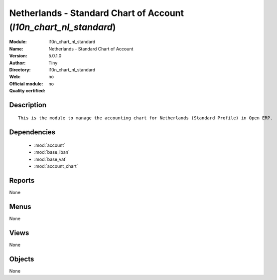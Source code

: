
.. module:: l10n_chart_nl_standard
    :synopsis: Netherlands - Standard Chart of Account 
    :noindex:
.. 

.. raw:: html

    <link rel="stylesheet" href="../_static/hide_objects_in_sidebar.css" type="text/css" />

Netherlands - Standard Chart of Account (*l10n_chart_nl_standard*)
==================================================================
:Module: l10n_chart_nl_standard
:Name: Netherlands - Standard Chart of Account
:Version: 5.0.1.0
:Author: Tiny
:Directory: l10n_chart_nl_standard
:Web: 
:Official module: no
:Quality certified: no

Description
-----------

::

  This is the module to manage the accounting chart for Netherlands (Standard Profile) in Open ERP.

Dependencies
------------

 * :mod:`account`
 * :mod:`base_iban`
 * :mod:`base_vat`
 * :mod:`account_chart`

Reports
-------

None


Menus
-------


None


Views
-----


None



Objects
-------

None
